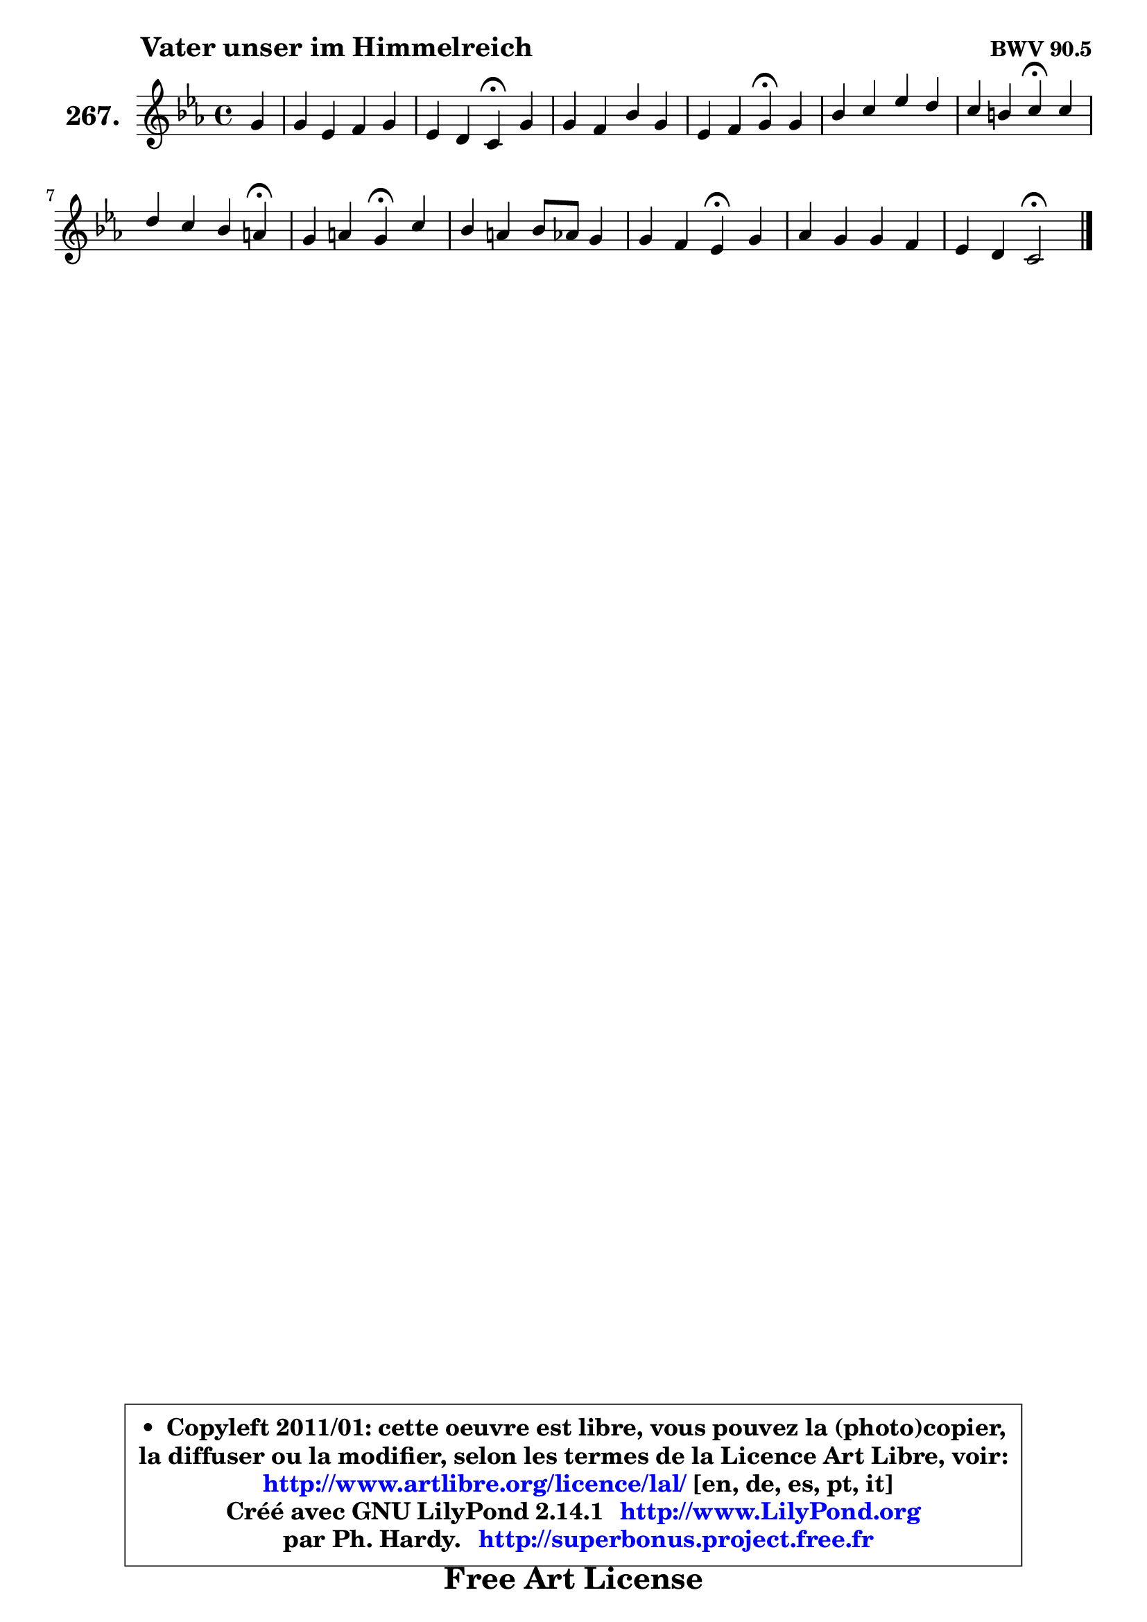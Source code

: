 
\version "2.14.1"

    \paper {
%	system-system-spacing #'padding = #0.1
%	score-system-spacing #'padding = #0.1
%	ragged-bottom = ##f
%	ragged-last-bottom = ##f
	}

    \header {
      opus = \markup { \bold "BWV 90.5" }
      piece = \markup { \hspace #9 \fontsize #2 \bold "Vater unser im Himmelreich" }
      maintainer = "Ph. Hardy"
      maintainerEmail = "superbonus.project@free.fr"
      lastupdated = "2011/Jul/20"
      tagline = \markup { \fontsize #3 \bold "Free Art License" }
      copyright = \markup { \fontsize #3  \bold   \override #'(box-padding .  1.0) \override #'(baseline-skip . 2.9) \box \column { \center-align { \fontsize #-2 \line { • \hspace #0.5 Copyleft 2011/01: cette oeuvre est libre, vous pouvez la (photo)copier, } \line { \fontsize #-2 \line {la diffuser ou la modifier, selon les termes de la Licence Art Libre, voir: } } \line { \fontsize #-2 \with-url #"http://www.artlibre.org/licence/lal/" \line { \fontsize #1 \hspace #1.0 \with-color #blue http://www.artlibre.org/licence/lal/ [en, de, es, pt, it] } } \line { \fontsize #-2 \line { Créé avec GNU LilyPond 2.14.1 \with-url #"http://www.LilyPond.org" \line { \with-color #blue \fontsize #1 \hspace #1.0 \with-color #blue http://www.LilyPond.org } } } \line { \hspace #1.0 \fontsize #-2 \line {par Ph. Hardy. } \line { \fontsize #-2 \with-url #"http://superbonus.project.free.fr" \line { \fontsize #1 \hspace #1.0 \with-color #blue http://superbonus.project.free.fr } } } } } }

	  }

  guidemidi = {
        r4 |
        R1 |
        r2 \tempo 4 = 30 r4 \tempo 4 = 78 r4 |
        R1 |
        r2 \tempo 4 = 30 r4 \tempo 4 = 78 r4 |
        R1 |
        r2 \tempo 4 = 30 r4 \tempo 4 = 78 r4 |
        r2. \tempo 4 = 30 r4 \tempo 4 = 78 |
        r2 \tempo 4 = 30 r4 \tempo 4 = 78 r4 |
        R1 |
        r2 \tempo 4 = 30 r4 \tempo 4 = 78 r4 |
        R1 |
        r2 \tempo 4 = 34 r2 
	}

  upper = {
\displayLilyMusic \transpose d c {
	\time 4/4
	\key d \minor
	\clef treble
	\partial 4
        \mergeDifferentlyDottedOn
	\voiceOne
	<< { 
	% SOPRANO
	\set Voice.midiInstrument = "acoustic grand"
	\relative c'' {
        a4 |
        a4 f g a |
        f4 e d\fermata a' |
        a4 g c a |
        f4 g a\fermata a |
        c4 d f e |
        d4 cis d\fermata d |
        e4 d c b!\fermata |
        a4 b a\fermata d |
        c4 b c8 bes a4 |
        a4 g f\fermata a |
        bes4 a a g |
        f4 e d2\fermata |
        \bar "|."
	} % fin de relative
	}

%	\context Voice="1" { \voiceTwo 
%	% ALTO
%	\set Voice.midiInstrument = "acoustic grand"
%	\relative c' {
%        f4 |
%        e4 d d8 cis d4 |
%        d4 cis a e' |
%        d4. e8 f4 cis |
%        d4 d cis e |
%        f4 a g a8 g |
%        f4 e fis g |
%        g8 a b4 a gis |
%        a4. gis8 e4 e |
%        e8 f g4 g f |
%        f4. e8 f4 fis |
%        g8 f! e4 d8 cis d e |
%        a,8 d d cis a2 |
%        \bar "|."
%	} % fin de relative
%	\oneVoice
%	} >>
 >>
}
	}

    lower = {
\transpose d c {
	\time 4/4
	\key d \minor
	\clef bass
	\partial 4
	\voiceOne
	<< { 
	% TENOR
	\set Voice.midiInstrument = "acoustic grand"
	\relative c' {
        d4 |
        a4 a g f8 g |
        a4 a8 g f4 a |
        bes8 c d4 c8 d e4 |
        a,4 bes e, c'!8 bes |
        a4 f'8 e d4 e |
        a,4 a a b |
        c4 f e d |
        c4 f8 e cis4 b |
        c!4 d c c |
        d4. c8 aes4 es' |
        d4. cis8 d2 |
        d8 a bes a fis2 |
        \bar "|."
	} % fin de relative
	}
	\context Voice="1" { \voiceTwo 
	% BASS
	\set Voice.midiInstrument = "acoustic grand"
	\relative c {
        d4 |
        cis4 d e d8 e |
        f8 g a a, d4\fermata c |
        bes4 bes' a8 g f e |
        d8 c bes4 a\fermata a'8 g |
        f8 e d c b4 cis |
        d4 a d\fermata g |
        c8 b a gis a g f e |
        f8 e d e a,4\fermata gis |
        a8 a' g f e4 f8 e |
        d8 c bes c des4\fermata c |
        g4 a bes8 a b cis |
        d8 f g a d,2\fermata |
        \bar "|."
	} % fin de relative
	\oneVoice
	} >>
}
	}


    \score { 

	\new PianoStaff <<
	\set PianoStaff.instrumentName = \markup { \bold \huge "267." }
	\new Staff = "upper" \upper
%	\new Staff = "lower" \lower
	>>

    \layout {
%	ragged-last = ##f
	   }

         } % fin de score

  \score {
\unfoldRepeats { << \guidemidi \upper >> }
    \midi {
    \context {
     \Staff
      \remove "Staff_performer"
               }

     \context {
      \Voice
       \consists "Staff_performer"
                }

     \context { 
      \Score
      tempoWholesPerMinute = #(ly:make-moment 78 4)
		}
	    }
	}



